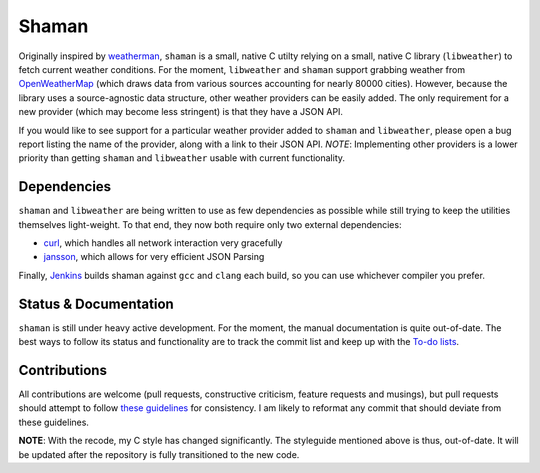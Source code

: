 Shaman |jenkins|
================
.. |jenkins| image:: https://praetorian.erebor.buhman.org:2421/job/shaman/badge/icon
   :alt: Jenkins Build Status
   :target: https://praetorian.erebor.buhman.org:2421/job/shaman/

Originally inspired by `weatherman <http://darkhorse.nu/weatherman/>`_, ``shaman`` is a small, native C utilty relying on a small, native C library (``libweather``) to fetch current weather conditions.
For the moment, ``libweather`` and ``shaman`` support grabbing weather from `OpenWeatherMap <http://openweathermap.org>`_ (which draws data from various sources accounting for nearly 80000 cities). 
However, because the library uses a source-agnostic data structure, other weather providers can be easily added.
The only requirement for a new provider (which may become less stringent) is that they have a JSON API.

If you would like to see support for a particular weather provider added to ``shaman`` and ``libweather``, please open a bug report listing the name of the provider, along with a link to their JSON API.
*NOTE*: Implementing other providers is a lower priority than getting ``shaman`` and ``libweather`` usable with current functionality.

Dependencies
------------
``shaman`` and ``libweather`` are being written to use as few dependencies as possible while still trying to keep the utilities themselves light-weight.
To that end, they now both require only two external dependencies:

* `curl <http://curl.haxx.se/libcurl/>`_, which handles all network interaction very gracefully
* `jansson <http://www.digip.org/jansson/>`_, which allows for very efficient JSON Parsing

Finally, `Jenkins <https://praetorian.erebor.buhman.org:2421/job/shaman/>`_ builds shaman against ``gcc`` and ``clang`` each build, so you can use whichever compiler you prefer.

Status & Documentation
----------------------
``shaman`` is still under heavy active development.
For the moment, the manual documentation is quite out-of-date.
The best ways to follow its status and functionality are to track the commit list and keep up with the `To-do lists <http://github.com/HalosGhost/shaman/blob/master/TODO.rst>`_.

Contributions
-------------
All contributions are welcome (pull requests, constructive criticism, feature requests and musings), but pull requests should attempt to follow `these guidelines <http://github.com/HalosGhost/styleguides/blob/master/C.rst>`_ for consistency.
I am likely to reformat any commit that should deviate from these guidelines.

**NOTE**: With the recode, my C style has changed significantly.
The styleguide mentioned above is thus, out-of-date.
It will be updated after the repository is fully transitioned to the new code.
